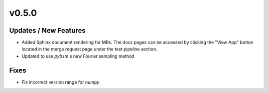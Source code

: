 v0.5.0
======

Updates / New Features
----------------------

* Added Sphinx document rendering for MRs. The docs pages can be accessed by clicking the "View App"
  button located in the merge request page under the test pipeline section.

* Updated to use `pybsm`'s new Fourier sampling method

Fixes
-----

* Fix incorrect version range for `numpy`. 
